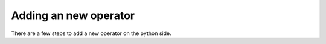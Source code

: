 Adding an new operator
======================

There are a few steps to add a new operator on the python side.
